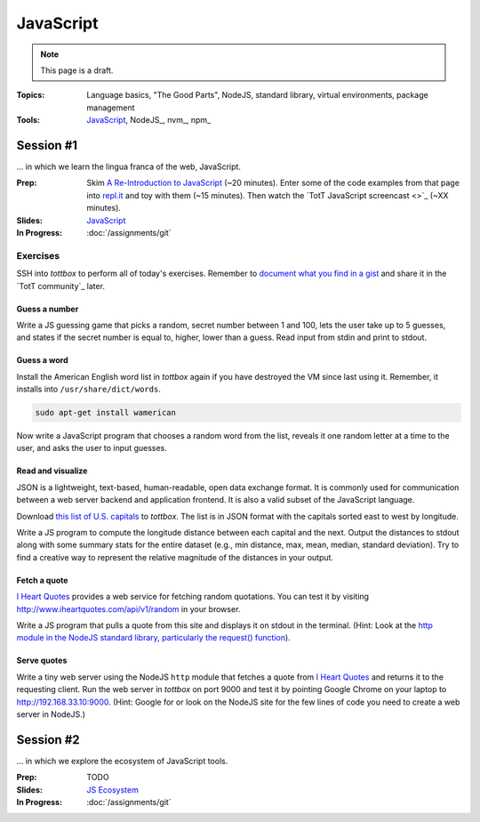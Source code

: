 JavaScript
==========

.. note:: This page is a draft.

:Topics: Language basics, "The Good Parts", NodeJS, standard library, virtual environments, package management
:Tools: `JavaScript <https://developer.mozilla.org/en-US/docs/Web/JavaScript>`_, NodeJS_, nvm_, npm_

Session #1
----------

... in which we learn the lingua franca of the web, JavaScript.

:Prep: Skim `A Re-Introduction to JavaScript <https://developer.mozilla.org/en-US/docs/Web/JavaScript/A_re-introduction_to_JavaScript?redirectlocale=en-US&redirectslug=JavaScript%2FA_re-introduction_to_JavaScript>`_ (~20 minutes). Enter some of the code examples from that page into `repl.it <http://repl.it/languages/JavaScript>`_ and toy with them (~15 minutes). Then watch the `TotT JavaScript screencast <>`_ (~XX minutes).
:Slides: `JavaScript <../slides/javascript_1.html>`_
:In Progress: :doc:`/assignments/git`

Exercises
~~~~~~~~~

SSH into *tottbox* to perform all of today's exercises. Remember to `document what you find in a gist <https://gist.github.com/>`_ and share it in the `TotT community`_ later.

Guess a number
##############

Write a JS guessing game that picks a random, secret number between 1 and 100, lets the user take up to 5 guesses, and states if the secret number is equal to, higher, lower than a guess. Read input from stdin and print to stdout.

Guess a word
############

Install the American English word list in *tottbox* again if you have destroyed the VM since last using it. Remember, it installs into ``/usr/share/dict/words``.

.. code-block:: console

  sudo apt-get install wamerican

Now write a JavaScript program that chooses a random word from the list, reveals it one random letter at a time to the user, and asks the user to input guesses.

Read and visualize
##################

JSON is a lightweight, text-based, human-readable, open data exchange format. It is commonly used for communication between a web server backend and application frontend. It is also a valid subset of the JavaScript language.

Download `this list of U.S. capitals <https://gist.github.com/parente/6445329/raw/458d77a784246308388d68186027f0ad35cc6fc2/us-east-west.json>`_ to *tottbox*. The list is in JSON format with the capitals sorted east to west by longitude.

Write a JS program to compute the longitude distance between each capital and the next. Output the distances to stdout along with some summary stats for the entire dataset (e.g., min distance, max, mean, median, standard deviation). Try to find a creative way to represent the relative magnitude of the distances in your output.

Fetch a quote
#############

`I Heart Quotes <http://www.iheartquotes.com/>`_ provides a web service for fetching random quotations. You can test it by visiting http://www.iheartquotes.com/api/v1/random in your browser.

Write a JS program that pulls a quote from this site and displays it on stdout in the terminal. (Hint: Look at the `http module in the NodeJS standard library, particularly the request() function <http://nodejs.org/api/http.html#http_http_request_options_callback>`_).

Serve quotes
############

Write a tiny web server using the NodeJS ``http`` module that fetches a quote from `I Heart Quotes <http://www.iheartquotes.com/>`_ and returns it to the requesting client. Run the web server in *tottbox* on port 9000 and test it by pointing Google Chrome on your laptop to http://192.168.33.10:9000. (Hint: Google for or look on the NodeJS site for the few lines of code you need to create a web server in NodeJS.)

Session #2
----------

... in which we explore the ecosystem of JavaScript tools.

:Prep: TODO
:Slides: `JS Ecosystem <../slides/javascript_2.html>`_
:In Progress: :doc:`/assignments/git`

.. todo:: Lab ideas

    * JavaScript koans
    * colors
    * moment
    * natural
    * optimist
    * underscore
    * async
    * take a seed project for a little app I started and flesh it out, add features

.. seealso::

  `Eloquent JavaScript <http://eloquentjavascript.net/>`_
    Introduction to programming in JavaScript